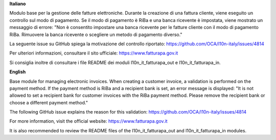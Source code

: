 **Italiano**

Modulo base per la gestione delle fatture elettroniche.
Durante la creazione di una fattura cliente, viene eseguito un controllo sul modo di pagamento.
Se il modo di pagamento è RiBa e una banca ricevente è impostata, viene mostrato un messaggio di errore:
"Non è consentito impostare una banca ricevente per le fatture cliente con il modo di pagamento RiBa. 
Rimuovere la banca ricevente o scegliere un metodo di pagamento diverso."

La seguente issue su GitHub spiega la motivazione del controllo riportato:
https://github.com/OCA/l10n-italy/issues/4814

Per ulteriori informazioni, consultare il sito ufficiale:
https://www.fatturapa.gov.it

Si consiglia inoltre di consultare i file README dei moduli l10n_it_fatturapa_out e l10n_it_fatturapa_in.

**English**

Base module for managing electronic invoices.
When creating a customer invoice, a validation is performed on the payment method.
If the payment method is RiBa and a recipient bank is set, an error message is displayed:
"It is not allowed to set a recipient bank for customer invoices with the RiBa payment method. 
Please remove the recipient bank or choose a different payment method."

The following GitHub issue explains the reason for this validation:
https://github.com/OCA/l10n-italy/issues/4814

For more information, visit the official website:
https://www.fatturapa.gov.it

It is also recommended to review the README files of the l10n_it_fatturapa_out and l10n_it_fatturapa_in modules.
